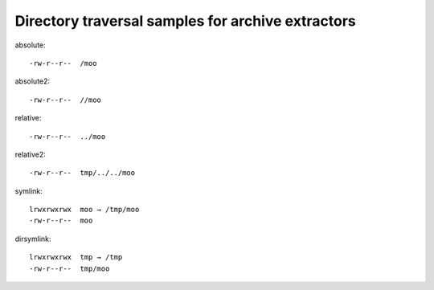 Directory traversal samples for archive extractors
==================================================

absolute::

   -rw-r--r--  /moo

absolute2::

   -rw-r--r--  //moo

relative::

   -rw-r--r--  ../moo

relative2::

   -rw-r--r--  tmp/../../moo

symlink::

   lrwxrwxrwx  moo → /tmp/moo
   -rw-r--r--  moo

dirsymlink::

   lrwxrwxrwx  tmp → /tmp
   -rw-r--r--  tmp/moo

.. vim:ts=3 sts=3 sw=3 et

